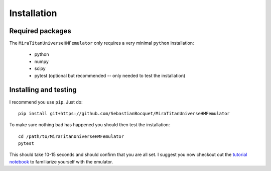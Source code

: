 ============
Installation
============

Required packages
-----------------

The ``MiraTitanUniverseHMFemulator`` only requires a very minimal ``python``
installation:

 * python
 * numpy
 * scipy
 * pytest (optional but recommended -- only needed to test the installation)


Installing and testing
----------------------

I recommend you use ``pip``. Just do::

  pip install git+https://github.com/SebastianBocquet/MiraTitanUniverseHMFemulator

To make sure nothing bad has happened you should then test the installation::

  cd /path/to/MiraTitanUniverseHMFemulator
  pytest

This should take 10-15 seconds and should confirm that you are all set. I
suggest you now checkout out the `tutorial notebook
<https://github.com/SebastianBocquet/MiraTitanUniverseHMFemulator/blob/master/tutorial.ipynb>`_
to familiarize yourself with the emulator.
